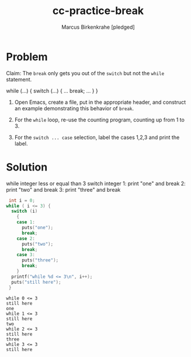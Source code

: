 #+title: cc-practice-break
#+author: Marcus Birkenkrahe [pledged]
#+startup: overview hideblocks indent
#+property: header-args:C :main yes :includes <stdio.h> :exports both :noweb yes
* Problem

Claim: The ~break~ only gets you out of the ~switch~ but not the ~while~
statement.

#+begin_example C
  while (...) {
    switch (...) {
       ...
       break;
     ...
    }
  }
#+end_example

1) Open Emacs, create a file, put in the appropriate header,
   and construct an example demonstrating this behavior of ~break~.

2) For the ~while~ loop, re-use the counting program, counting up
   from 1 to 3.

3) For the ~switch ... case~ selection, label the cases 1,2,3 and
   print the label.

* Solution

#+name: pseudo:breakDemo
#+begin_example C
  while integer less or equal than 3
    switch integer
      1: print "one" and break
      2: print "two" and break
      3: print "three" and break

#+end_example

#+name: pgm:breakDemo
#+begin_src C :results output
   int i = 0;
  while ( i <= 3) {
    switch (i)
      {
      case 1:
        puts("one");
        break;
      case 2:
        puts("two");
        break;
      case 3:
        puts("three");
        break;
      }
    printf("while %d <= 3\n", i++);
    puts("still here");
   }
#+end_src

#+RESULTS: pgm:breakDemo
#+begin_example
while 0 <= 3
still here
one
while 1 <= 3
still here
two
while 2 <= 3
still here
three
while 3 <= 3
still here
#+end_example
